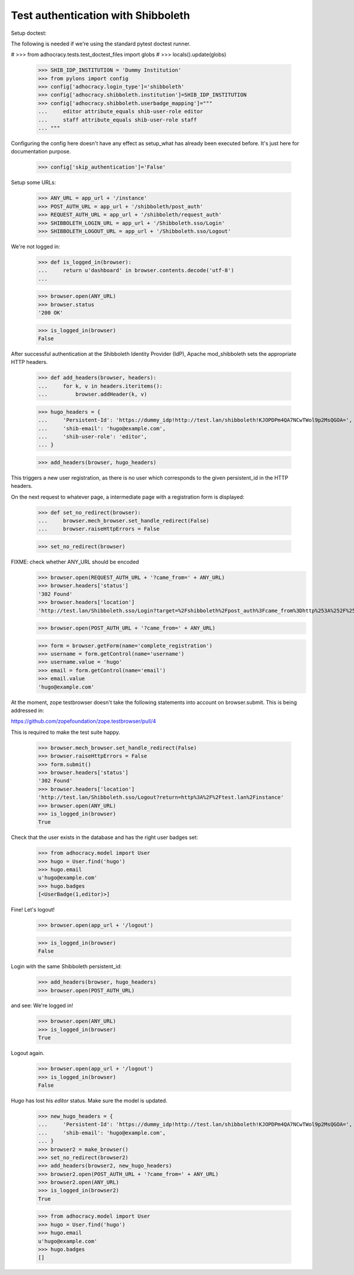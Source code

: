Test authentication with Shibboleth
===================================


Setup doctest:

The following is needed if we're using the standard pytest doctest runner.

#    >>> from adhocracy.tests.test_doctest_files import globs
#    >>> locals().update(globs)

    >>> SHIB_IDP_INSTITUTION = 'Dummy Institution'
    >>> from pylons import config
    >>> config['adhocracy.login_type']='shibboleth'
    >>> config['adhocracy.shibboleth.institution']=SHIB_IDP_INSTITUTION
    >>> config['adhocracy.shibboleth.userbadge_mapping']="""
    ...     editor attribute_equals shib-user-role editor 
    ...     staff attribute_equals shib-user-role staff
    ... """

Configuring the config here doesn't have any effect as setup_what has already
been executed before. It's just here for documentation purpose.

    >>> config['skip_authentication']='False'

Setup some URLs:

    >>> ANY_URL = app_url + '/instance'
    >>> POST_AUTH_URL = app_url + '/shibboleth/post_auth'
    >>> REQUEST_AUTH_URL = app_url + '/shibboleth/request_auth'
    >>> SHIBBOLETH_LOGIN_URL = app_url + '/Shibboleth.sso/Login'
    >>> SHIBBOLETH_LOGOUT_URL = app_url + '/Shibboleth.sso/Logout'


We're not logged in:

    >>> def is_logged_in(browser):
    ...     return u'dashboard' in browser.contents.decode('utf-8')
    ...

    >>> browser.open(ANY_URL)
    >>> browser.status
    '200 OK'

    >>> is_logged_in(browser)
    False


After successful authentication at the Shibboleth Identity Provider (IdP),
Apache mod_shibboleth sets the appropriate HTTP headers.

    >>> def add_headers(browser, headers):
    ...     for k, v in headers.iteritems():
    ...         browser.addHeader(k, v)

    >>> hugo_headers = {
    ...     'Persistent-Id': 'https://dummy_idp!http://test.lan/shibboleth!KJOPDPm4QA7NCwTWol9p2MsQGOA=',
    ...     'shib-email': 'hugo@example.com',
    ...     'shib-user-role': 'editor',
    ... }

    >>> add_headers(browser, hugo_headers)

This triggers a new user registration, as there is no user which corresponds
to the given persistent_id in the HTTP headers.

On the next request to whatever page, a intermediate page with a registration
form is displayed:

    >>> def set_no_redirect(browser):
    ...     browser.mech_browser.set_handle_redirect(False)
    ...     browser.raiseHttpErrors = False

    >>> set_no_redirect(browser)

FIXME: check whether ANY_URL should be encoded
    >>> browser.open(REQUEST_AUTH_URL + '?came_from=' + ANY_URL)
    >>> browser.headers['status']
    '302 Found'
    >>> browser.headers['location']
    'http://test.lan/Shibboleth.sso/Login?target=%2Fshibboleth%2Fpost_auth%3Fcame_from%3Dhttp%253A%252F%252Ftest.lan%252Finstance'

    >>> browser.open(POST_AUTH_URL + '?came_from=' + ANY_URL)

    >>> form = browser.getForm(name='complete_registration')
    >>> username = form.getControl(name='username')
    >>> username.value = 'hugo'
    >>> email = form.getControl(name='email')
    >>> email.value
    'hugo@example.com'

At the moment, zope testbrowser doesn't take the following statements into
account on browser.submit. This is being addressed in:

https://github.com/zopefoundation/zope.testbrowser/pull/4

This is required to make the test suite happy.

    >>> browser.mech_browser.set_handle_redirect(False)
    >>> browser.raiseHttpErrors = False
    >>> form.submit()
    >>> browser.headers['status']
    '302 Found'
    >>> browser.headers['location']
    'http://test.lan/Shibboleth.sso/Logout?return=http%3A%2F%2Ftest.lan%2Finstance'
    >>> browser.open(ANY_URL)
    >>> is_logged_in(browser)
    True

Check that the user exists in the database and has the right user badges set:

    >>> from adhocracy.model import User
    >>> hugo = User.find('hugo')
    >>> hugo.email
    u'hugo@example.com'
    >>> hugo.badges
    [<UserBadge(1,editor)>]

Fine! Let's logout!

    >>> browser.open(app_url + '/logout')

    >>> is_logged_in(browser)
    False

Login with the same Shibboleth persistent_id:

    >>> add_headers(browser, hugo_headers)
    >>> browser.open(POST_AUTH_URL)

and see: We're logged in!

    >>> browser.open(ANY_URL)
    >>> is_logged_in(browser)
    True

Logout again.

    >>> browser.open(app_url + '/logout')
    >>> is_logged_in(browser)
    False

Hugo has lost his `editor` status. Make sure the model is updated.

    >>> new_hugo_headers = {
    ...     'Persistent-Id': 'https://dummy_idp!http://test.lan/shibboleth!KJOPDPm4QA7NCwTWol9p2MsQGOA=',
    ...     'shib-email': 'hugo@example.com',
    ... }
    >>> browser2 = make_browser()
    >>> set_no_redirect(browser2)
    >>> add_headers(browser2, new_hugo_headers)
    >>> browser2.open(POST_AUTH_URL + '?came_from=' + ANY_URL)
    >>> browser2.open(ANY_URL)
    >>> is_logged_in(browser2)
    True

    >>> from adhocracy.model import User
    >>> hugo = User.find('hugo')
    >>> hugo.email
    u'hugo@example.com'
    >>> hugo.badges
    []
